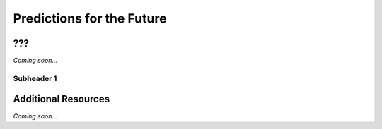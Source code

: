 ================================================
Predictions for the Future
================================================


???
--------------------------------

*Coming soon...*


Subheader 1
^^^^^^^^^^^^^^^^^^^^^^^^^^^^^^^^


Additional Resources
--------------------------------
*Coming soon...*
